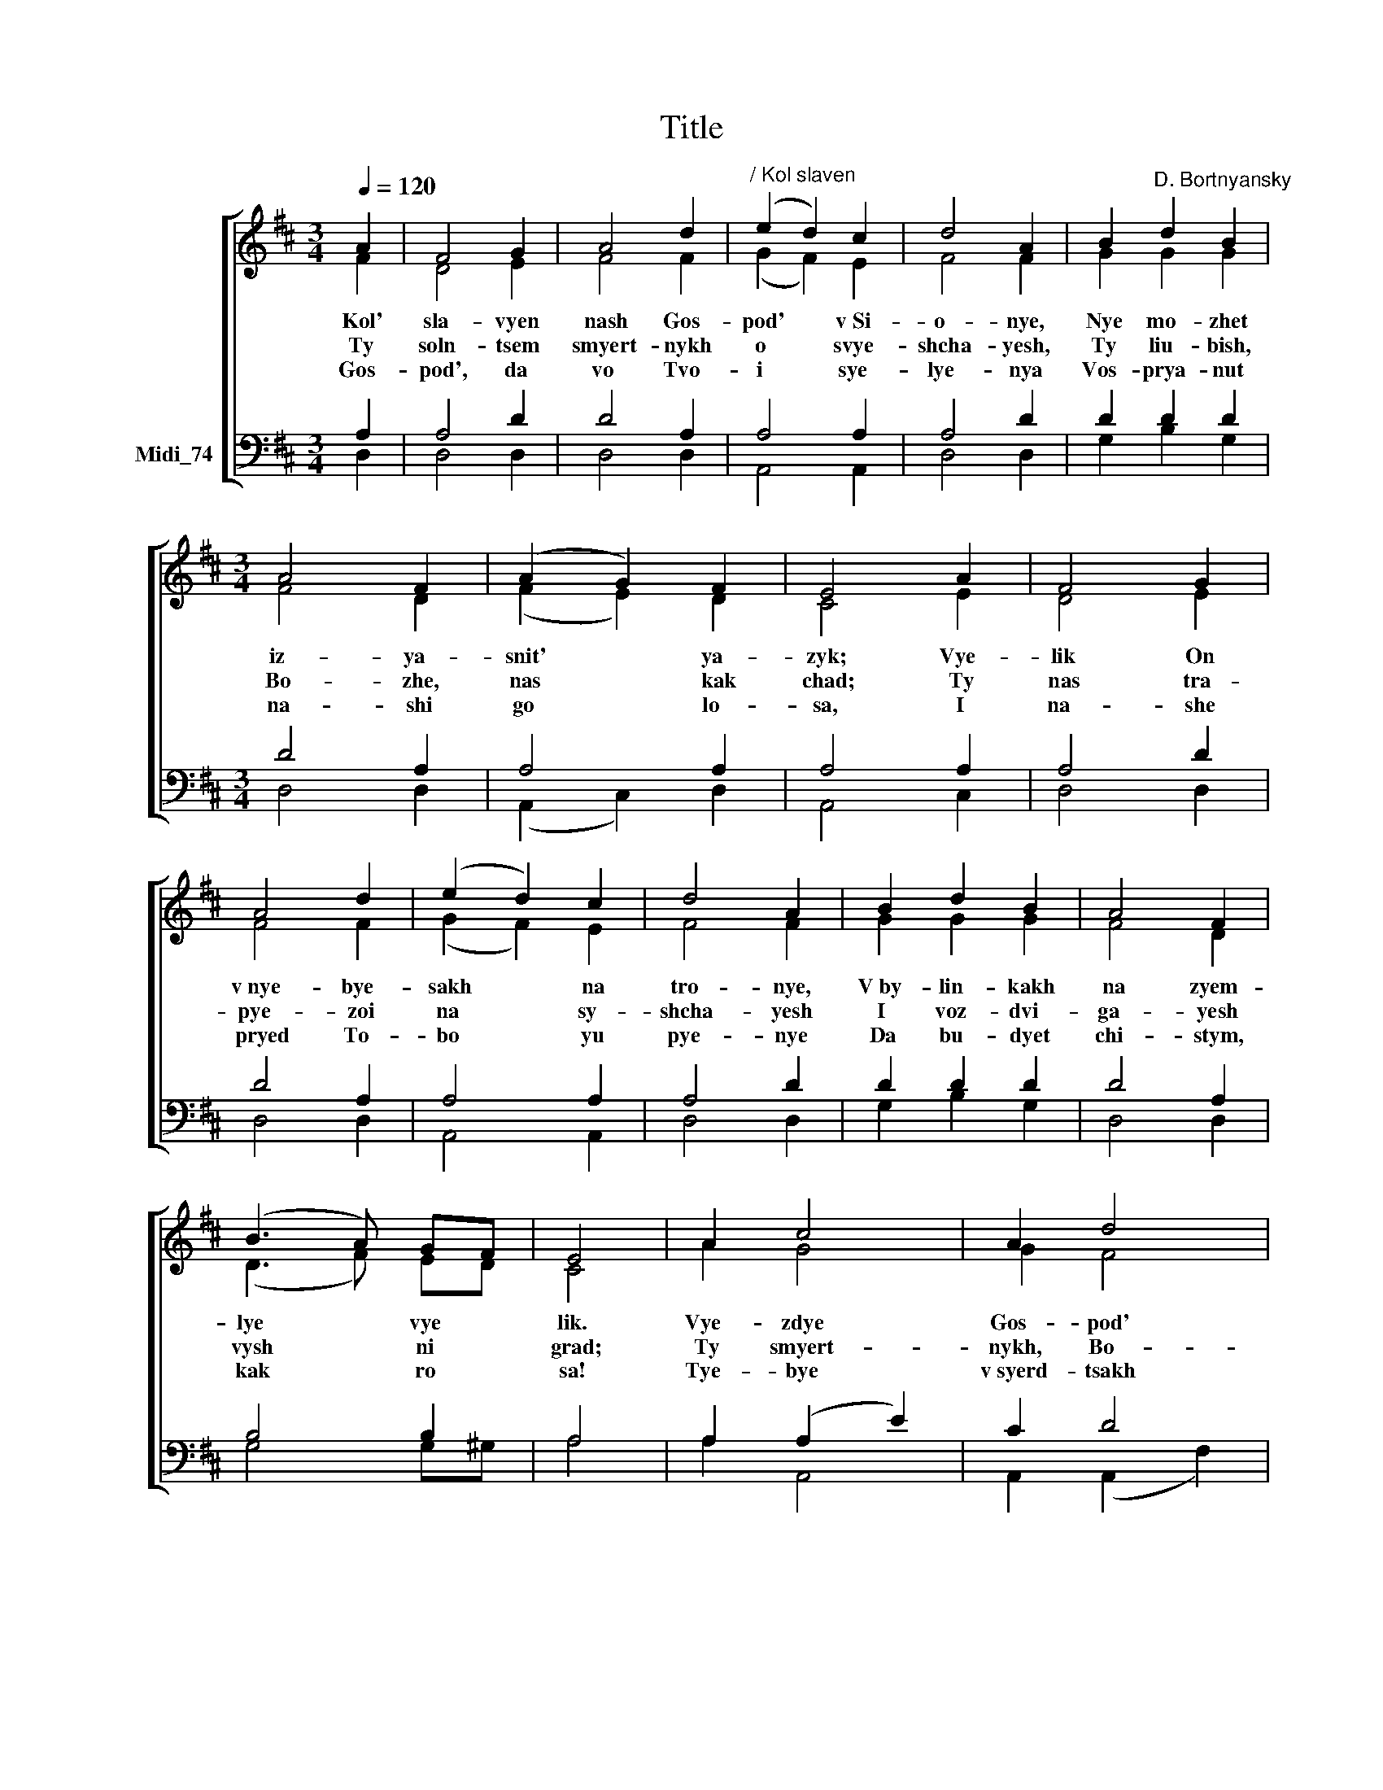 X:1
T:Title
%%score [ ( 1 2 ) ( 3 4 ) ]
L:1/8
Q:1/4=120
M:3/4
K:D
V:1 treble nm=" " snm=" "
V:2 treble 
V:3 bass nm="Midi_74"
V:4 bass 
V:1
 A2 | F4 G2 | A4 d2 |"^/ Kol slaven" (e2 d2) c2 | d4 A2 | B2"^D. Bortnyansky" d2 B2 | %6
w: Kol'|sla- vyen|nash Gos-|pod' * v~Si-|o- nye,|Nye mo- zhet|
w: Ty|soln- tsem|smyert- nykh|o * svye-|shcha- yesh,|Ty liu- bish,|
w: Gos-|pod', da|vo Tvo-|i * sye-|lye- nya|Vos- prya- nut|
[M:3/4] A4 F2 | (A2 G2) F2 | E4 A2 | F4 G2 | A4 d2 | (e2 d2) c2 | d4 A2 | B2 d2 B2 | A4 F2 | %15
w: iz- ya-|snit' * ya-|zyk; Vye-|lik On|v~nye- bye-|sakh * na|tro- nye,|V~by- lin- kakh|na zyem-|
w: Bo- zhe,|nas * kak|chad; Ty|nas tra-|pye- zoi|na * sy-|shcha- yesh|I voz- dvi-|ga- yesh|
w: na- shi|go * lo-|sa, I|na- she|pryed To-|bo * yu|pye- nye|Da bu- dyet|chi- stym,|
 (B3 A) GF | E4 | A2 c4 | A2 d4 | A2 (f2 e2) | d2 d4 | c2 | d2 c2 B2 | A4 F2 | (B2 A2) G2 | (F6 | %26
w: lye * vye *|lik.|Vye- zdye|Gos- pod'|vye- lik *|i sla-|vyen,|V~no- shchi, vo|dni si-|ya * nyem|ra|
w: vysh * ni *|grad;|Ty smyert-|nykh, Bo-|zhe, po *|sye- shcha-|yesh|I bla- go-|da- ti-|yu * pi-|ta|
w: kak * ro *|sa!|Tye- bye|v~syerd- tsakh|al- tar' *|po- sta-|vim,|Tye- bya, Gos-|pod', po-|yom * i|sla|
 E6) | D6- | D2 z2 |] %29
w: |vyen.||
w: |yesh.||
w: |vim.||
V:2
 F2 | D4 E2 | F4 F2 | (G2 F2) E2 | F4 F2 | G2 G2 G2 |[M:3/4] F4 D2 | (F2 E2) D2 | C4 E2 | D4 E2 | %10
 F4 F2 | (G2 F2) E2 | F4 F2 | G2 G2 G2 | F4 D2 | (D3 F) ED | C4 | A2 G4 | G2 F4 | F2 (A2 G2) | %20
 F2 G4 | G2 | F2 A2 G2 | F4 D2 | (D2 ^D2) E2 | (D6 | C6) | D6- | D2 z2 |] %29
V:3
 A,2 | A,4 D2 | D4 A,2 | A,4 A,2 | A,4 D2 | D2 D2 D2 |[M:3/4] D4 A,2 | A,4 A,2 | A,4 A,2 | A,4 D2 | %10
 D4 A,2 | A,4 A,2 | A,4 D2 | D2 D2 D2 | D4 A,2 | B,4 B,2 | A,4 | A,2 (A,2 E2) | C2 D4 | %19
 D2 (D2 C2) | D2 E4 | E2 |"^This edition  Andrew Sims 2012" D2 F2 D2 | D4 =C2 | B,4 B,2 | (A,6 | %26
 G,6) | F,6- | F,2 z2 |] %29
V:4
 D,2 | D,4 D,2 | D,4 D,2 | A,,4 A,,2 | D,4 D,2 | G,2 B,2 G,2 |[M:3/4] D,4 D,2 | (A,,2 C,2) D,2 | %8
 A,,4 C,2 | D,4 D,2 | D,4 D,2 | A,,4 A,,2 | D,4 D,2 | G,2 B,2 G,2 | D,4 D,2 | G,4 G,^G, | A,4 | %17
 A,2 A,,4 | A,,2 (A,,2 F,2) | D,2 A,4 | A,2 A,4 | ^A,2 | B,2 F,2 G,2 | D,4 D,2 | G,,4 G,,2 | %25
 A,,6- | A,,6 | D,6- | D,2 z2 |] %29

